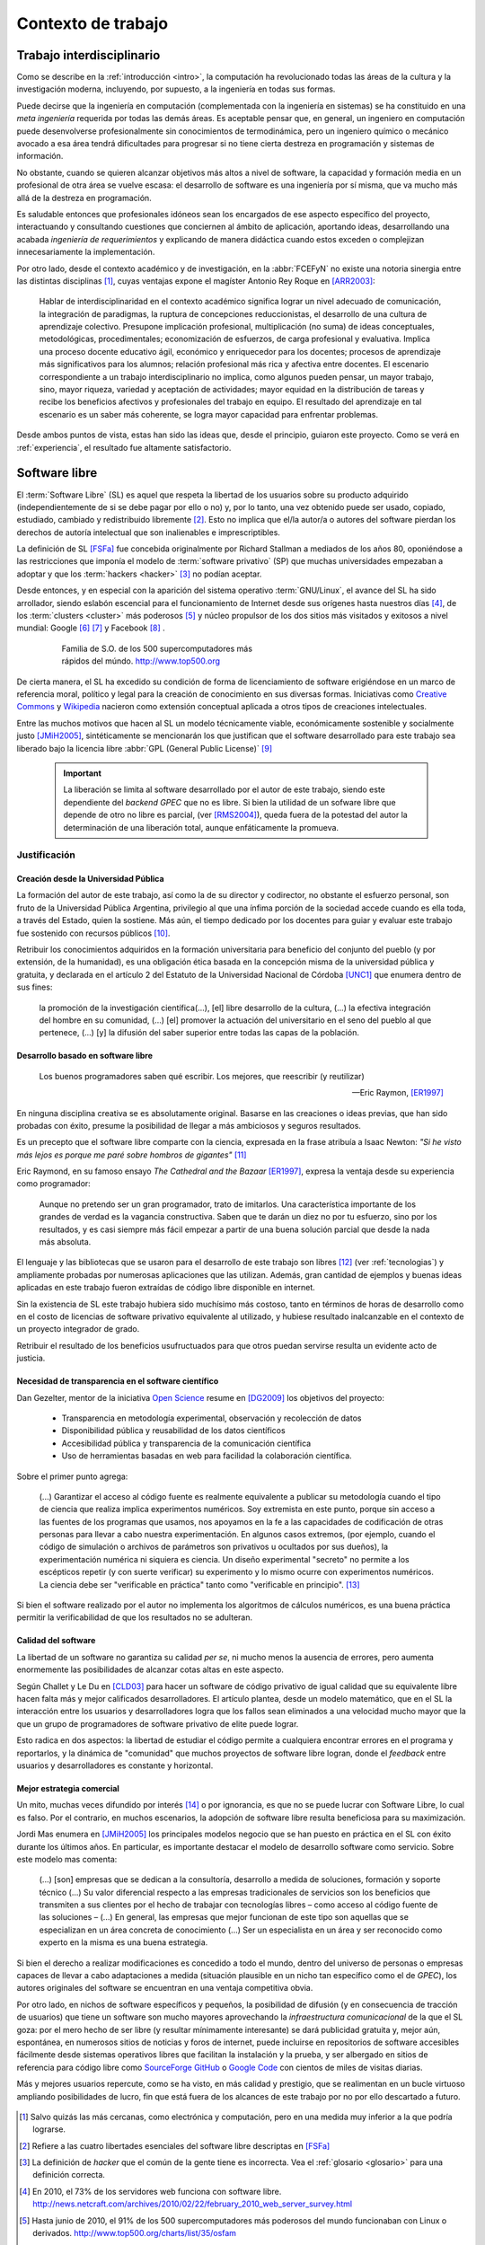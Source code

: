 *******************
Contexto de trabajo
*******************

.. _trabajo_interdisciplinario:

Trabajo interdisciplinario
===========================

Como se describe en la :ref:`introducción <intro>`, la computación ha revolucionado
todas las áreas de la cultura y la investigación moderna, incluyendo, por supuesto,
a la ingeniería en todas sus formas. 

Puede decirse que la ingeniería en computación (complementada con la ingeniería en sistemas) 
se ha constituido en una *meta ingeniería* requerida por todas las demás áreas. 
Es aceptable pensar que, en general, un ingeniero en computación puede 
desenvolverse  profesionalmente sin conocimientos de termodinámica, pero un ingeniero químico o mecánico
avocado a esa área tendrá dificultades para progresar si no tiene cierta destreza
en programación y sistemas de información. 

No obstante, cuando se quieren alcanzar objetivos
más altos a nivel de software, la capacidad y formación media en un profesional
de otra área se vuelve escasa: el desarrollo de software es una ingeniería por sí misma,
que va mucho más allá de la destreza en programación. 

Es saludable entonces que profesionales idóneos sean los encargados de ese 
aspecto específico del proyecto, interactuando y consultando cuestiones que conciernen
al ámbito de aplicación, aportando ideas, desarrollando una acabada *ingeniería de requerimientos* 
y explicando de manera didáctica cuando estos exceden o complejizan innecesariamente
la implementación. 

Por otro lado, desde el contexto académico y de investigación, en la :abbr:`FCEFyN` 
no existe una notoria sinergia entre las  distintas disciplinas [#]_, cuyas ventajas
expone el magíster Antonio Rey Roque en [ARR2003]_:

    Hablar de interdisciplinaridad en el contexto académico significa lograr un 
    nivel adecuado de comunicación, la integración de paradigmas, la
    ruptura de concepciones reduccionistas, el desarrollo de una cultura de aprendizaje colectivo.
    Presupone implicación profesional, multiplicación (no suma) de ideas conceptuales,
    metodológicas, procedimentales; economización de esfuerzos, de carga profesional y evaluativa.
    Implica una proceso docente educativo ágil, económico y enriquecedor para los docentes;
    procesos de aprendizaje más significativos para los alumnos; relación profesional más rica y
    afectiva entre docentes. El escenario correspondiente a un trabajo interdisciplinario no implica,
    como algunos pueden pensar, un mayor trabajo, sino, mayor riqueza, variedad y aceptación de
    actividades; mayor equidad en la distribución de tareas y recibe los beneficios afectivos y
    profesionales del trabajo en equipo. El resultado del aprendizaje en tal escenario es un saber más
    coherente, se logra mayor capacidad para enfrentar problemas.

Desde ambos puntos de vista, estas han sido las ideas que, desde el principio,
guiaron este proyecto. Como se verá en :ref:`experiencia`, el resultado fue altamente 
satisfactorio. 


Software libre
===============


El :term:`Software Libre` (SL) es aquel que respeta la libertad  de los usuarios sobre su 
producto adquirido (independientemente de si se debe pagar por ello o no) y, por lo tanto, una 
vez obtenido puede ser usado, copiado, estudiado, cambiado y redistribuido libremente [#]_.  
Esto no implica que el/la autor/a o autores del software
pierdan los derechos de autoría intelectual que son inalienables e imprescriptibles.  

La definición de SL [FSFa]_ fue concebida originalmente por Richard Stallman
a mediados de los años 80, oponiéndose a las restricciones que imponía el modelo 
de :term:`software privativo` (SP) que muchas universidades empezaban a adoptar y que 
los :term:`hackers <hacker>` [#]_ no podían aceptar. 

Desde entonces, y en especial con la aparición del sistema operativo :term:`GNU/Linux`, 
el avance del SL ha sido arrollador, siendo eslabón escencial 
para el funcionamiento de Internet desde sus orígenes hasta nuestros días [#]_, 
de los :term:`clusters <cluster>` más poderosos [#]_ y núcleo propulsor
de los dos sitios más visitados y exitosos a nivel mundial: Google [#]_ [#]_ y Facebook [#]_ .

    .. figure:: images/top500so.png
       :figwidth: 50 %

       Familia de S.O. de los 500 supercomputadores 
       más rápidos del múndo. http://www.top500.org

De cierta manera, el SL ha excedido su condición de forma de licenciamiento de software 
erigiéndose en un marco de referencia moral, político y legal para la creación 
de conocimiento en sus diversas formas. Iniciativas como `Creative Commons <http://creativecommons.org/>`_ y 
`Wikipedia <http://wikipedia.org/>`_ nacieron como extensión conceptual aplicada
a otros tipos de creaciones intelectuales. 

Entre las muchos motivos que hacen al SL un modelo 
técnicamente viable, económicamente sostenible y socialmente justo [JMiH2005]_, 
sintéticamente se mencionarán los que justifican que el software desarrollado 
para este trabajo sea liberado bajo la licencia libre :abbr:`GPL (General Public License)` [#]_

 .. important::
        
        La liberación se limita al software desarrollado por el autor de este trabajo,
        siendo este dependiente del *backend GPEC* que no es libre. 
        Si bien la utilidad de un sofware libre que depende de otro no libre es parcial,
        (ver [RMS2004]_), queda fuera de la potestad del autor la determinación
        de una liberación total, aunque enfáticamente la promueva.



Justificación
--------------

Creación desde la Universidad Pública
^^^^^^^^^^^^^^^^^^^^^^^^^^^^^^^^^^^^^^

La formación del autor de este trabajo, así como la de su director y codirector, 
no obstante el esfuerzo personal, son fruto de la Universidad Pública Argentina, 
privilegio al que una ínfima  porción de la sociedad accede cuando es ella toda, a través del Estado, quien 
la sostiene. Más aún, el tiempo dedicado por los docentes para guiar y evaluar
este trabajo fue sostenido con recursos públicos [#]_.

Retribuir los conocimientos adquiridos en la formación universitaria 
para beneficio del conjunto del pueblo (y por extensión, de la humanidad), 
es una obligación ética basada en la concepción misma de la universidad pública y gratuita, 
y declarada en el artículo 2 del Estatuto de la Universidad Nacional de Córdoba [UNC1]_ que 
enumera dentro de sus fines:

    la promoción de la investigación científica(...), [el] libre desarrollo de 
    la cultura, (...) la efectiva integración del hombre en su comunidad, 
    (...) [el] promover la actuación del universitario en el seno del pueblo al que pertenece,
    (...) [y] la difusión del saber superior entre todas las capas de la población.

Desarrollo basado en software libre
^^^^^^^^^^^^^^^^^^^^^^^^^^^^^^^^^^^^

.. epigraph::

    Los buenos programadores saben qué escribir. Los mejores, que reescribir (y reutilizar)

    -- Eric Raymon, [ER1997]_

En ninguna disciplina creativa se es absolutamente original. Basarse 
en las creaciones o ideas previas, que han sido probadas con éxito, 
presume la posibilidad de llegar a más ambiciosos y seguros resultados. 

Es un precepto que el software libre comparte con la ciencia, expresada en la 
frase atribuía a Isaac Newton: *"Si he visto más lejos es porque 
me paré sobre hombros de gigantes"* [#]_

Eric Raymond, en su famoso ensayo *The Cathedral and the Bazaar* [ER1997]_, 
expresa la ventaja desde su experiencia como programador: 

    Aunque no pretendo ser un gran programador, trato de imitarlos. 
    Una característica importante de los grandes de verdad es la vagancia constructiva. 
    Saben que te darán un diez no por tu esfuerzo, sino por los resultados, 
    y es casi siempre más fácil empezar a partir de una buena solución parcial 
    que desde la nada más absoluta. 

El lenguaje y las bibliotecas que se usaron para el desarrollo
de este trabajo son libres [#]_ (ver :ref:`tecnologias`) y ampliamente probadas por 
numerosas aplicaciones que las utilizan. Además, gran cantidad de ejemplos
y buenas ideas aplicadas en este trabajo fueron extraídas de código libre 
disponible en internet.

Sin la existencia de SL este trabajo hubiera sido muchísimo más 
costoso, tanto en términos de horas de desarrollo como en el costo de licencias 
de software privativo equivalente al utilizado, y hubiese resultado 
inalcanzable en el contexto de un proyecto integrador de grado. 

Retribuir el resultado de los beneficios usufructuados para que otros puedan servirse 
resulta un evidente acto de justicia. 

Necesidad de transparencia en el software científico
^^^^^^^^^^^^^^^^^^^^^^^^^^^^^^^^^^^^^^^^^^^^^^^^^^^^

Dan Gezelter, mentor de la iniciativa `Open Science <http://www.openscience.org>`_
resume en [DG2009]_ los objetivos del proyecto:

    * Transparencia en metodología experimental, observación y recolección de datos
    * Disponibilidad pública y reusabilidad de los datos científicos
    * Accesibilidad pública y transparencia de la comunicación científica
    * Uso de herramientas basadas en web para facilidad la colaboración científica. 

Sobre el primer punto agrega:

    (...) Garantizar el acceso al código fuente es realmente equivalente a publicar su metodología
    cuando el tipo de ciencia que realiza implica experimentos numéricos. Soy 
    extremista en este punto, porque sin acceso a las fuentes de los programas que 
    usamos, nos apoyamos en la fe a las capacidades de codificación de otras personas
    para llevar a cabo nuestra experimentación. En algunos casos extremos, 
    (por ejemplo, cuando el código de simulación o archivos de parámetros son privativos
    u ocultados por sus dueños), la experimentación numérica ni siquiera es ciencia. 
    Un diseño experimental "secreto" no permite a los escépticos repetir (y con 
    suerte verificar) su experimento y lo mismo ocurre con experimentos numéricos. 
    La ciencia debe ser "verificable en práctica" tanto como "verificable en principio". [#]_

Si bien el software realizado por el autor no implementa los algoritmos de cálculos numéricos, 
es una buena práctica permitir la verificabilidad de que los resultados no se 
adulteran. 

Calidad del software
^^^^^^^^^^^^^^^^^^^^

La libertad de un software no garantiza su calidad *per se*, ni mucho menos 
la ausencia de errores,  pero aumenta enormemente las posibilidades de alcanzar 
cotas altas en este aspecto. 

Según Challet y Le Du en [CLD03]_ para hacer un software de código privativo 
de igual calidad que su equivalente libre hacen falta más y mejor calificados
desarrolladores. El artículo plantea, desde un modelo matemático, que en el SL la interacción 
entre los usuarios y desarrolladores logra que los fallos sean eliminados a 
una velocidad mucho mayor que la que un grupo de programadores de software privativo de elite 
puede lograr. 

Esto radica en dos aspectos: la libertad de estudiar el código permite a cualquiera
encontrar errores en el programa y reportarlos, y la dinámica de "comunidad"
que muchos proyectos de software libre logran, donde el *feedback* entre usuarios
y desarrolladores es constante y horizontal. 

Mejor estrategia comercial
^^^^^^^^^^^^^^^^^^^^^^^^^^

Un mito, muchas veces difundido por interés [#]_ o por ignorancia, 
es que no se puede lucrar con Software Libre, lo cual es falso. Por el contrario, 
en muchos escenarios, la adopción de software libre resulta beneficiosa para 
su maximización. 

Jordi Mas enumera en [JMiH2005]_ los principales modelos negocio
que se han puesto en práctica en el SL con éxito durante los últimos años.
En particular, es importante destacar el modelo de desarrollo software como 
servicio. Sobre este modelo mas comenta:

    (...) [son] empresas que se dedican a la consultoría, desarrollo a medida de
    soluciones, formación y soporte técnico (...)
    Su valor diferencial respecto a las empresas
    tradicionales de servicios son los beneficios que
    transmiten a sus clientes por el hecho de trabajar con
    tecnologías libres – como acceso al código fuente de
    las soluciones – (...) En general, las empresas que mejor funcionan de este
    tipo son aquellas que se especializan en un área
    concreta de conocimiento (...) Ser un especialista en un área y ser
    reconocido como experto en la misma es una buena estrategia. 

Si bien el derecho a realizar modificaciones es concedido a todo el mundo, 
dentro del universo de personas o empresas capaces de llevar a cabo adaptaciones
a medida (situación plausible en un nicho tan específico como
el de *GPEC*), los autores originales del software se encuentran en una 
ventaja competitiva obvia.

Por otro lado, en nichos de software específicos y pequeños, la posibilidad de difusión (y 
en consecuencia de tracción de usuarios) que tiene un software son mucho mayores 
aprovechando la *infraestructura comunicacional* de la que el SL goza:
por el mero hecho de ser libre (y resultar mínimamente interesante) se dará 
publicidad gratuita y, mejor aún, espontánea, en numerosos sitios de noticias y 
foros de internet, puede incluirse en repositorios de software accesibles 
fácilmente desde sistemas operativos libres que facilitan la instalación y la prueba, 
y ser albergado en sitios de referencia para código libre como `SourceForge <http://sourceforge.net>`_
`GitHub <http://github.com>`_ o `Google Code <http://code.google.com>`_ 
con cientos de miles de visitas diarias. 

Más y mejores usuarios repercute, como se ha visto, en más calidad y prestigio, 
que se realimentan en un bucle virtuoso ampliando posibilidades de lucro, 
fin que está fuera de los alcances de este trabajo por no por ello descartado 
a futuro. 

    .. seealso::
        
            :ref:`lineas_abiertas`



.. [#]  Salvo quizás las más cercanas, como electrónica y computación, pero en una medida
        muy inferior a la que podría lograrse. 

.. [#]  Refiere a las cuatro libertades esenciales del software libre descriptas en [FSFa]_

.. [#]  La definición de *hacker* que el común de la gente tiene es incorrecta. 
        Vea el :ref:`glosario <glosario>` para una definición correcta.

.. [#]  En 2010, el 73% de los servidores web funciona con software libre. 
        http://news.netcraft.com/archives/2010/02/22/february_2010_web_server_survey.html

.. [#]  Hasta junio de 2010, el 91% de los 500 supercomputadores más poderosos del mundo
        funcionaban con Linux o derivados. http://www.top500.org/charts/list/35/osfam

.. [#]  Sergey Brin en una entrevista de 2000 cuenta que dentro de Google 
        *"Linux se utiliza en todas partes... en los más de 6.000 servidores así 
        como en las máquinas de todos nuestros empleados técnicos (...)
        Es tan agradable poder adaptar cualquier parte del sistema siempre que quieras."*. 
        http://www.gazetadolinux.com/pr/lg/issue59/correa.html

.. [#]  Se estima que Google tiene en la actualidad más de `200 mil servidores 
        <http://www.googlelady.com/936/google-servers-googles-data-center/>`_ . 

.. [#]  *"Facebook has been developed from the ground up using open source software"*, 
        http://developers.facebook.com/opensource/    

.. [#]  *Licencia pública general versión 3*, http://www.gnu.org/licenses/licenses.html#GPL

.. [#]  Por supuesto, habiendo podido dedicar su tiempo a otras labores, 
        los docentes aceptaron dirigir este trabajo voluntariamente, 
        actitud por la que vale reiterar el agradecimiento del autor.
        

.. [#]  Particularmente, sus licencias no exigen que el software producido o derivado 
        deba ser liberado, como sí ocurre con *GPEC* al adoptar una licencia GPL.

.. [#]  Según `la entrada en Wikipedia <http://en.wikipedia.org/wiki/Standing_on_the_shoulders_of_giants#Attribution_and_meaning>`_
        la cita corresponde a Bernard of Chartres.
        
.. [#]  Traducción del inglés propia del autor del trabajo.

.. [#]  Vea :term:`FUD` en el glosario



.. [UNC1]  Universidad Nacional de Córdoba, *Estatuto de la UNC -  Misión de la Universidad*: 
           http://www.unc.edu.ar/institucional/organizacion/estatutos/mision


.. [FSFa]  Free Software Foundation, *La definición de Software libre*,  
           http://www.gnu.org/philosophy/free-sw.es.html


.. [ARR2003]  Rey Roque, Antonio (2003), *Experiencias en el trabajo 
              Interdisciplinario desde una Disciplina Básica*,
              Departamento de Matemáticas, Facultad de Informática, Universidad de
              Cienfuegos “Carlos Rafael Rodríguez”, Cuba

.. [JMiH2005]  Mas i Hernàndez, Jordi  (2005), *Software Libre. Técnicamente viable, 
               económicamente sostenible y socialmente justo*, infonomia.com (Ed.), Barcelona


.. [ER1997]  Raymond, Eric S (1997),  *The Cathedral and the Bazaar*, Open Source Software Foundation,
             Traducción al español del Proyecto Lucas, http://es.tldp.org/Otros/catedral-bazar/cathedral-es-paper-00.html

.. [RMS2004]  Stallman, Richard M (2004), *Libre pero encadenado. La trampa del Java.*, 
              :abbr:`FSF (Free Software Foundation)`, http://www.gnu.org/philosophy/java-trap.es.html

.. [DG2009]  Gezelter, Dan (2009), *What, exactly, is Open Science?*, 
           http://www.openscience.org/blog/?p=269

.. [CLD03]  Challet, D - Le Du, Y (2003), *Microscopic model of software bug dynamics: closed source versus open source*, 
            International Journal of Reliability, Quality and Safety Engineering
